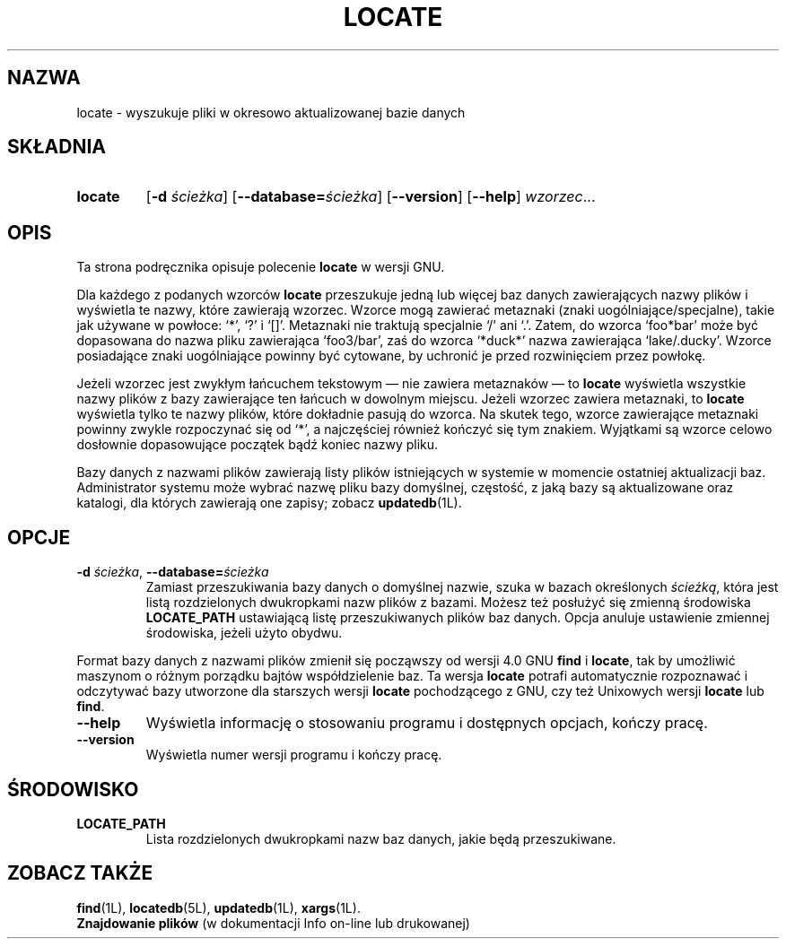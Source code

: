 .\" {PTM/WK/1999-XII}
.TH LOCATE 1L \" -*- nroff -*-
.SH NAZWA
locate \- wyszukuje pliki w okresowo aktualizowanej bazie danych
.SH SKŁADNIA
.TP
.B locate
.RB [ \-d
.IR ścieżka ]
.RB [ \-\-database= \fIścieżka\fP]
.RB [ \-\-version ]
.RB [ \-\-help ]
.IR wzorzec ...
.SH OPIS
Ta strona podręcznika opisuje polecenie
.B locate
w wersji GNU.
.PP
Dla każdego z podanych wzorców
.B locate
przeszukuje jedną lub więcej baz danych zawierających nazwy plików i wyświetla
te nazwy, które zawierają wzorzec. Wzorce mogą zawierać metaznaki
(znaki uogólniające/specjalne), takie jak używane w powłoce: `*', `?' i `[]'.
Metaznaki nie traktują specjalnie `/' ani `.'. Zatem, do wzorca `foo*bar' może
być dopasowana do nazwa pliku zawierająca `foo3/bar', zaś do wzorca `*duck*'
nazwa zawierająca `lake/.ducky'. Wzorce posiadające znaki uogólniające
powinny być cytowane, by uchronić je przed rozwinięciem przez powłokę.
.P
Jeżeli wzorzec jest zwykłym łańcuchem tekstowym \(em nie zawiera
metaznaków \(em to
.B locate
wyświetla wszystkie nazwy plików z bazy zawierające ten łańcuch w dowolnym
miejscu. Jeżeli wzorzec zawiera metaznaki, to 
.B locate
wyświetla tylko te nazwy plików, które dokładnie pasują do wzorca.
Na skutek tego, wzorce zawierające metaznaki powinny zwykle rozpoczynać się
od `*', a najczęściej również kończyć się tym znakiem. Wyjątkami są wzorce
celowo dosłownie dopasowujące początek bądź koniec nazwy pliku.
.P
Bazy danych z nazwami plików zawierają listy plików istniejących w systemie
w momencie ostatniej aktualizacji baz. Administrator systemu może wybrać
nazwę pliku bazy domyślnej, częstość, z jaką bazy są aktualizowane oraz
katalogi, dla których zawierają one zapisy; zobacz \fBupdatedb\fP(1L).
.SH OPCJE
.TP
.BI \-d " ścieżka\fR, " \-\-database= ścieżka
Zamiast przeszukiwania bazy danych o domyślnej nazwie, szuka w bazach
określonych \fIścieżką\fP, która jest listą rozdzielonych dwukropkami
nazw plików z bazami. Możesz też posłużyć się zmienną środowiska
.B LOCATE_PATH
ustawiającą listę przeszukiwanych plików baz danych.
Opcja anuluje ustawienie zmiennej środowiska, jeżeli użyto obydwu.
.P
Format bazy danych z nazwami plików zmienił się począwszy od wersji 4.0 GNU
.B find
i
.BR locate ,
tak by umożliwić maszynom o różnym porządku bajtów współdzielenie baz.
Ta wersja
.B locate
potrafi automatycznie rozpoznawać i odczytywać bazy utworzone dla starszych
wersji
.B locate
pochodzącego z GNU, czy też Unixowych wersji
.B locate
lub
.BR find .
.TP
.TP
.B \-\-help
Wyświetla informację o stosowaniu programu i dostępnych opcjach, kończy
pracę.
.TP
.B \-\-version
Wyświetla numer wersji programu i kończy pracę.
.SH ŚRODOWISKO
.TP
.B LOCATE_PATH
Lista rozdzielonych dwukropkami nazw baz danych, jakie będą przeszukiwane.
.SH ZOBACZ TAKŻE
.BR find (1L),
.BR locatedb (5L),
.BR updatedb (1L),
.BR xargs (1L).
.br
.B Znajdowanie plików
(w dokumentacji Info on-line lub drukowanej)
